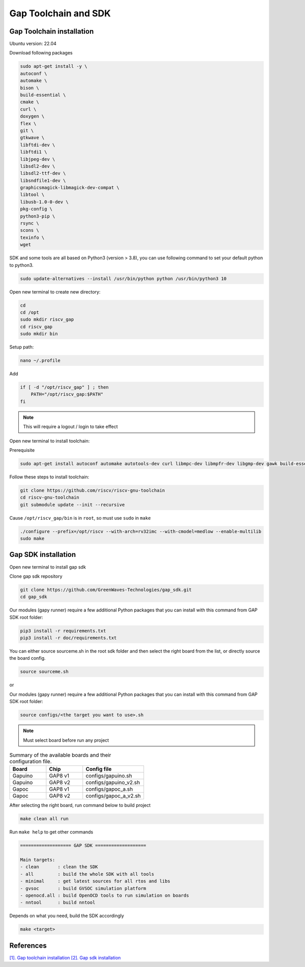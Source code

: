 Gap Toolchain and SDK
-------------------------------

Gap Toolchain installation
~~~~~~~~~~~~~~~~~~~~~~~~~~~~~~

Ubuntu version: 22.04

Download following packages

.. code-block:: bash

    sudo apt-get install -y \
    autoconf \
    automake \
    bison \
    build-essential \
    cmake \
    curl \
    doxygen \
    flex \
    git \
    gtkwave \
    libftdi-dev \
    libftdi1 \
    libjpeg-dev \
    libsdl2-dev \
    libsdl2-ttf-dev \
    libsndfile1-dev \
    graphicsmagick-libmagick-dev-compat \
    libtool \
    libusb-1.0-0-dev \
    pkg-config \
    python3-pip \
    rsync \
    scons \
    texinfo \
    wget

SDK and some tools are all based on Python3 (version > 3.8), you can use following command to set your default python to python3.

.. code-block:: bash

    sudo update-alternatives --install /usr/bin/python python /usr/bin/python3 10

Open new terminal to create new directory:

.. code-block:: bash

    cd
    cd /opt
    sudo mkdir riscv_gap
    cd riscv_gap
    sudo mkdir bin

Setup path:

.. code-block:: bash

    nano ~/.profile

Add

.. code-block:: bash 

    if [ -d "/opt/riscv_gap" ] ; then
        PATH="/opt/riscv_gap:$PATH"
    fi

.. Note:: 

    This will require a logout / login to take effect

Open new terminal to install toolchain:

Prerequisite

.. code-block:: bash 

    sudo apt-get install autoconf automake autotools-dev curl libmpc-dev libmpfr-dev libgmp-dev gawk build-essential bison flex texinfo gperf libtool patchutils bc zlib1g-dev

Follow these steps to install toolchain:

.. code-block:: bash

    git clone https://github.com/riscv/riscv-gnu-toolchain
    cd riscv-gnu-toolchain
    git submodule update --init --recursive

Cause ``/opt/riscv_gap/bin`` is in ``root``, so must use ``sudo`` in ``make`` 

.. code-block:: bash

    ./configure --prefix=/opt/riscv --with-arch=rv32imc --with-cmodel=medlow --enable-multilib
    sudo make

Gap SDK installation
~~~~~~~~~~~~~~~~~~~~~~~~~~~~~~

Open new terminal to install gap sdk

Clone gap sdk repository

.. code-block:: bash

    git clone https://github.com/GreenWaves-Technologies/gap_sdk.git
    cd gap_sdk

Our modules (gapy runner) require a few additional Python packages that you can install with this command from GAP SDK root folder:

.. code-block:: bash

    pip3 install -r requirements.txt
    pip3 install -r doc/requirements.txt

You can either source sourceme.sh in the root sdk folder and then select the right board from the list, or directly source the board config.

.. code-block:: bash

    source sourceme.sh

or 

Our modules (gapy runner) require a few additional Python packages that you can install with this command from GAP SDK root folder:

.. code-block:: bash

    source configs/<the target you want to use>.sh

.. note:: 

    Must select board before run any project

.. list-table:: Summary of the available boards and their configuration file.
    :widths: 15 15 25
    :header-rows: 1

    *
      - Board
      - Chip
      - Config file
    *
      - Gapuino	
      - GAP8 v1
      - configs/gapuino.sh  
    *
      - Gapuino		
      - GAP8 v2
      - configs/gapuino_v2.sh
    * 
      - Gapoc
      - GAP8 v1
      - configs/gapoc_a.sh
    * 
      - Gapoc
      - GAP8 v2	
      - configs/gapoc_a_v2.sh

After selecting the right board, run command below to build project

.. code-block:: bash

    make clean all run

Run ``make help`` to get other commands

.. code-block:: bash

    =================== GAP SDK ===================

    Main targets:
    - clean       : clean the SDK
    - all         : build the whole SDK with all tools
    - minimal     : get latest sources for all rtos and libs
    - gvsoc       : build GVSOC simulation platform
    - openocd.all : build OpenOCD tools to run simulation on boards
    - nntool      : build nntool

Depends on what you need, build the SDK accordingly

.. code-block:: bash

    make <target>



References
~~~~~~~~~~~~~~

`[1]. Gap toolchain installation <https://github.com/GreenWaves-Technologies/gap-riscv-gnu-toolchain>`_
`[2]. Gap sdk installation <https://github.com/GreenWaves-Technologies/gap_sdk>`_
